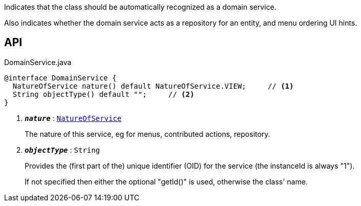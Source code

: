:Notice: Licensed to the Apache Software Foundation (ASF) under one or more contributor license agreements. See the NOTICE file distributed with this work for additional information regarding copyright ownership. The ASF licenses this file to you under the Apache License, Version 2.0 (the "License"); you may not use this file except in compliance with the License. You may obtain a copy of the License at. http://www.apache.org/licenses/LICENSE-2.0 . Unless required by applicable law or agreed to in writing, software distributed under the License is distributed on an "AS IS" BASIS, WITHOUT WARRANTIES OR  CONDITIONS OF ANY KIND, either express or implied. See the License for the specific language governing permissions and limitations under the License.

Indicates that the class should be automatically recognized as a domain service.

Also indicates whether the domain service acts as a repository for an entity, and menu ordering UI hints.

== API

.DomainService.java
[source,java]
----
@interface DomainService {
  NatureOfService nature() default NatureOfService.VIEW;     // <.>
  String objectType() default "";     // <.>
}
----

<.> `[teal]#*_nature_*#` : `xref:system:generated:index/applib/annotation/NatureOfService.adoc[NatureOfService]`
+
--
The nature of this service, eg for menus, contributed actions, repository.
--
<.> `[teal]#*_objectType_*#` : `String`
+
--
Provides the (first part of the) unique identifier (OID) for the service (the instanceId is always "1").

If not specified then either the optional "getId()" is used, otherwise the class' name.
--

